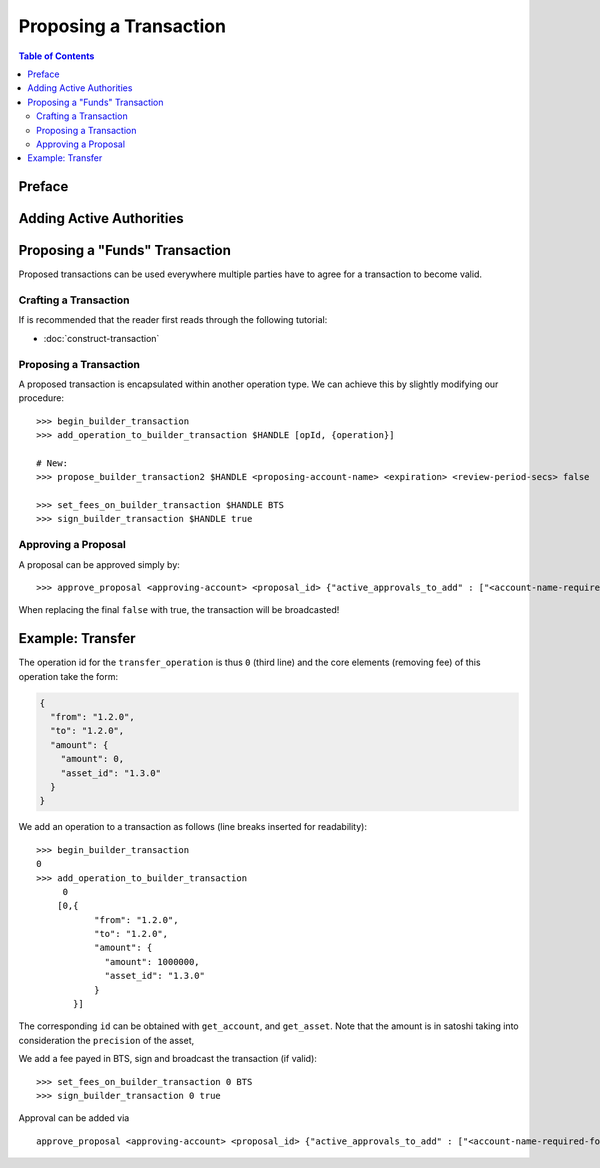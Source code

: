***********************
Proposing a Transaction
***********************

.. contents:: Table of Contents
   :depth: 3

Preface
#######

Adding Active Authorities
#########################

Proposing a "Funds" Transaction
###############################

Proposed transactions can be used everywhere multiple parties have to agree for
a transaction to become valid.

Crafting a Transaction
**********************

If is recommended that the reader first reads through the following tutorial:

* :doc:`construct-transaction`

Proposing a Transaction
***********************

A proposed transaction is encapsulated within another operation type. We can
achieve this by slightly modifying our procedure:

::

    >>> begin_builder_transaction
    >>> add_operation_to_builder_transaction $HANDLE [opId, {operation}]

    # New:
    >>> propose_builder_transaction2 $HANDLE <proposing-account-name> <expiration> <review-period-secs> false

    >>> set_fees_on_builder_transaction $HANDLE BTS
    >>> sign_builder_transaction $HANDLE true

Approving a Proposal
********************

A proposal can be approved simply by:

::

    >>> approve_proposal <approving-account> <proposal_id> {"active_approvals_to_add" : ["<account-name-required-for-approval>"]} false

When replacing the final ``false`` with true, the transaction will be
broadcasted!

Example: Transfer
#################

The operation id for the ``transfer_operation`` is thus ``0`` (third line) and
the core elements (removing fee) of this operation take the form:

.. code-block:: json

      {
        "from": "1.2.0",
        "to": "1.2.0",
        "amount": {
          "amount": 0,
          "asset_id": "1.3.0"
        }
      }

We add an operation to a transaction as follows (line breaks inserted for
readability):

::

    >>> begin_builder_transaction
    0
    >>> add_operation_to_builder_transaction
         0
        [0,{
               "from": "1.2.0",
               "to": "1.2.0",
               "amount": {
                 "amount": 1000000,
                 "asset_id": "1.3.0"
               }
           }]

The corresponding ``id`` can be obtained with ``get_account``, and
``get_asset``. Note that the amount is in satoshi taking into consideration the
``precision`` of the asset,

We add a fee payed in BTS, sign and broadcast the transaction (if valid):

::

    >>> set_fees_on_builder_transaction 0 BTS
    >>> sign_builder_transaction 0 true

Approval can be added via

::

    approve_proposal <approving-account> <proposal_id> {"active_approvals_to_add" : ["<account-name-required-for-approval>"]} false
